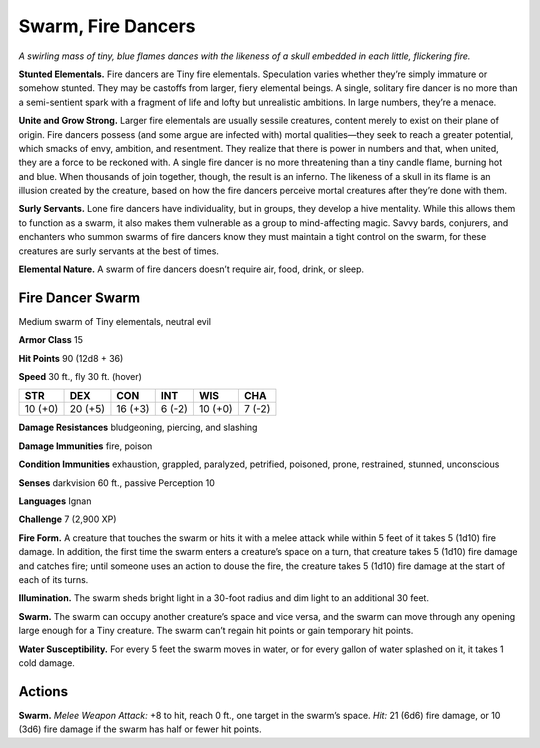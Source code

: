
.. _tob:fire-dancer-swarm:

Swarm, Fire Dancers
-------------------

*A swirling mass of tiny, blue flames dances with the likeness of a
skull embedded in each little, flickering fire.*

**Stunted Elementals.** Fire dancers are Tiny fire elementals.
Speculation varies whether they’re simply immature or
somehow stunted. They may be castoffs from larger, fiery
elemental beings. A single, solitary fire dancer is no more than
a semi-sentient spark with a fragment of life and lofty but
unrealistic ambitions. In large numbers, they’re a menace.

**Unite and Grow Strong.** Larger fire elementals are usually
sessile creatures, content merely to exist on their plane of origin.
Fire dancers possess (and some argue are infected with) mortal
qualities—they seek to reach a greater potential, which smacks
of envy, ambition, and resentment. They realize that there is
power in numbers and that, when united, they are a force to be
reckoned with. A single fire dancer is no more threatening than a
tiny candle flame, burning hot and blue. When thousands of join
together, though, the result is an inferno. The likeness of a skull
in its flame is an illusion created by the creature, based on how
the fire dancers perceive mortal creatures after they’re done
with them.

**Surly Servants.** Lone fire dancers have individuality, but in
groups, they develop a hive mentality. While this allows them to
function as a swarm, it also makes them vulnerable as a group to
mind-affecting magic. Savvy bards, conjurers, and enchanters
who summon swarms of fire dancers know they must maintain a
tight control on the swarm, for these creatures are surly servants
at the best of times.

**Elemental Nature.** A swarm of fire dancers doesn’t require
air, food, drink, or sleep.

Fire Dancer Swarm
~~~~~~~~~~~~~~~~~

Medium swarm of Tiny elementals, neutral evil

**Armor Class** 15

**Hit Points** 90 (12d8 + 36)

**Speed** 30 ft., fly 30 ft. (hover)

+-----------+----------+-----------+-----------+-----------+-----------+
| STR       | DEX      | CON       | INT       | WIS       | CHA       |
+===========+==========+===========+===========+===========+===========+
| 10 (+0)   | 20 (+5)  | 16 (+3)   | 6 (-2)    | 10 (+0)   | 7 (-2)    |
+-----------+----------+-----------+-----------+-----------+-----------+

**Damage Resistances** bludgeoning, piercing, and slashing

**Damage Immunities** fire, poison

**Condition Immunities** exhaustion, grappled, paralyzed,
petrified, poisoned, prone, restrained, stunned, unconscious

**Senses** darkvision 60 ft., passive Perception 10

**Languages** Ignan

**Challenge** 7 (2,900 XP)

**Fire Form.** A creature that touches the swarm or hits it with a
melee attack while within 5 feet of it takes 5 (1d10) fire damage.
In addition, the first time the swarm enters a creature’s space
on a turn, that creature takes 5 (1d10) fire damage and catches
fire; until someone uses an action to douse the fire, the creature
takes 5 (1d10) fire damage at the start of each of its turns.

**Illumination.** The swarm sheds bright light in a 30-foot radius
and dim light to an additional 30 feet.

**Swarm.** The swarm can occupy another creature’s space and
vice versa, and the swarm can move through any opening
large enough for a Tiny creature. The swarm can’t regain hit
points or gain temporary hit points.

**Water Susceptibility.** For every 5 feet the swarm moves in
water, or for every gallon of water splashed on it, it takes 1
cold damage.

Actions
~~~~~~~

**Swarm.** *Melee Weapon Attack:* +8 to hit, reach 0 ft., one target
in the swarm’s space. *Hit:* 21 (6d6) fire damage, or 10 (3d6) fire
damage if the swarm has half or fewer hit points.
